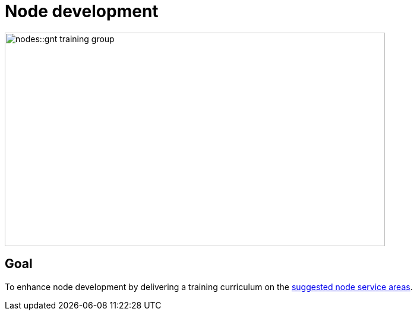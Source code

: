 = Node development

image::nodes::gnt-training-group.JPG[align=center,width=640,height=360]

== Goal

To enhance node development by delivering a training curriculum on the https://docs.gbif.org/effective-nodes-guidance/1.0/en/#node-services[suggested node service areas^].
